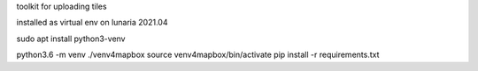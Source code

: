 

toolkit for uploading tiles

installed as virtual env on lunaria 2021.04

sudo apt install python3-venv


python3.6 -m venv ./venv4mapbox
source venv4mapbox/bin/activate
pip install -r requirements.txt
